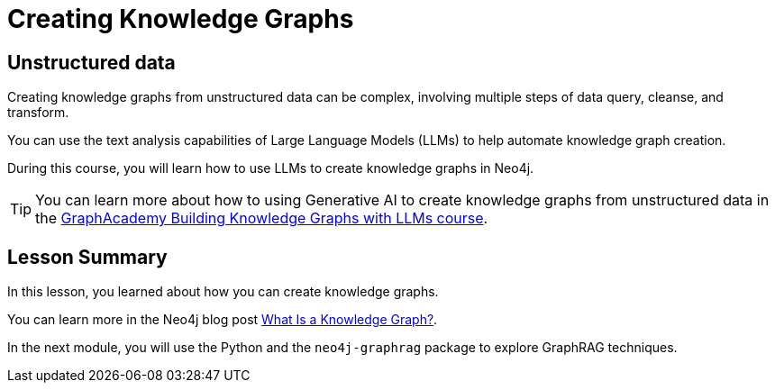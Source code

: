 = Creating Knowledge Graphs
:order: 2
:type: lesson


// TODO





== Unstructured data

Creating knowledge graphs from unstructured data can be complex, involving multiple steps of data query, cleanse, and transform.

You can use the text analysis capabilities of Large Language Models (LLMs) to help automate knowledge graph creation.

During this course, you will learn how to use LLMs to create knowledge graphs in Neo4j.

[TIP]
You can learn more about how to using Generative AI to create knowledge graphs from unstructured data in the link:https://graphacademy.neo4j.com/courses/llm-knowledge-graph-construction/[GraphAcademy Building Knowledge Graphs with LLMs course^].







[.summary]
== Lesson Summary

In this lesson, you learned about how you can create knowledge graphs.

You can learn more in the Neo4j blog post link:https://neo4j.com/blog/what-is-knowledge-graph[What Is a Knowledge Graph?^].

In the next module, you will use the Python and the `neo4j-graphrag` package to explore GraphRAG techniques.
